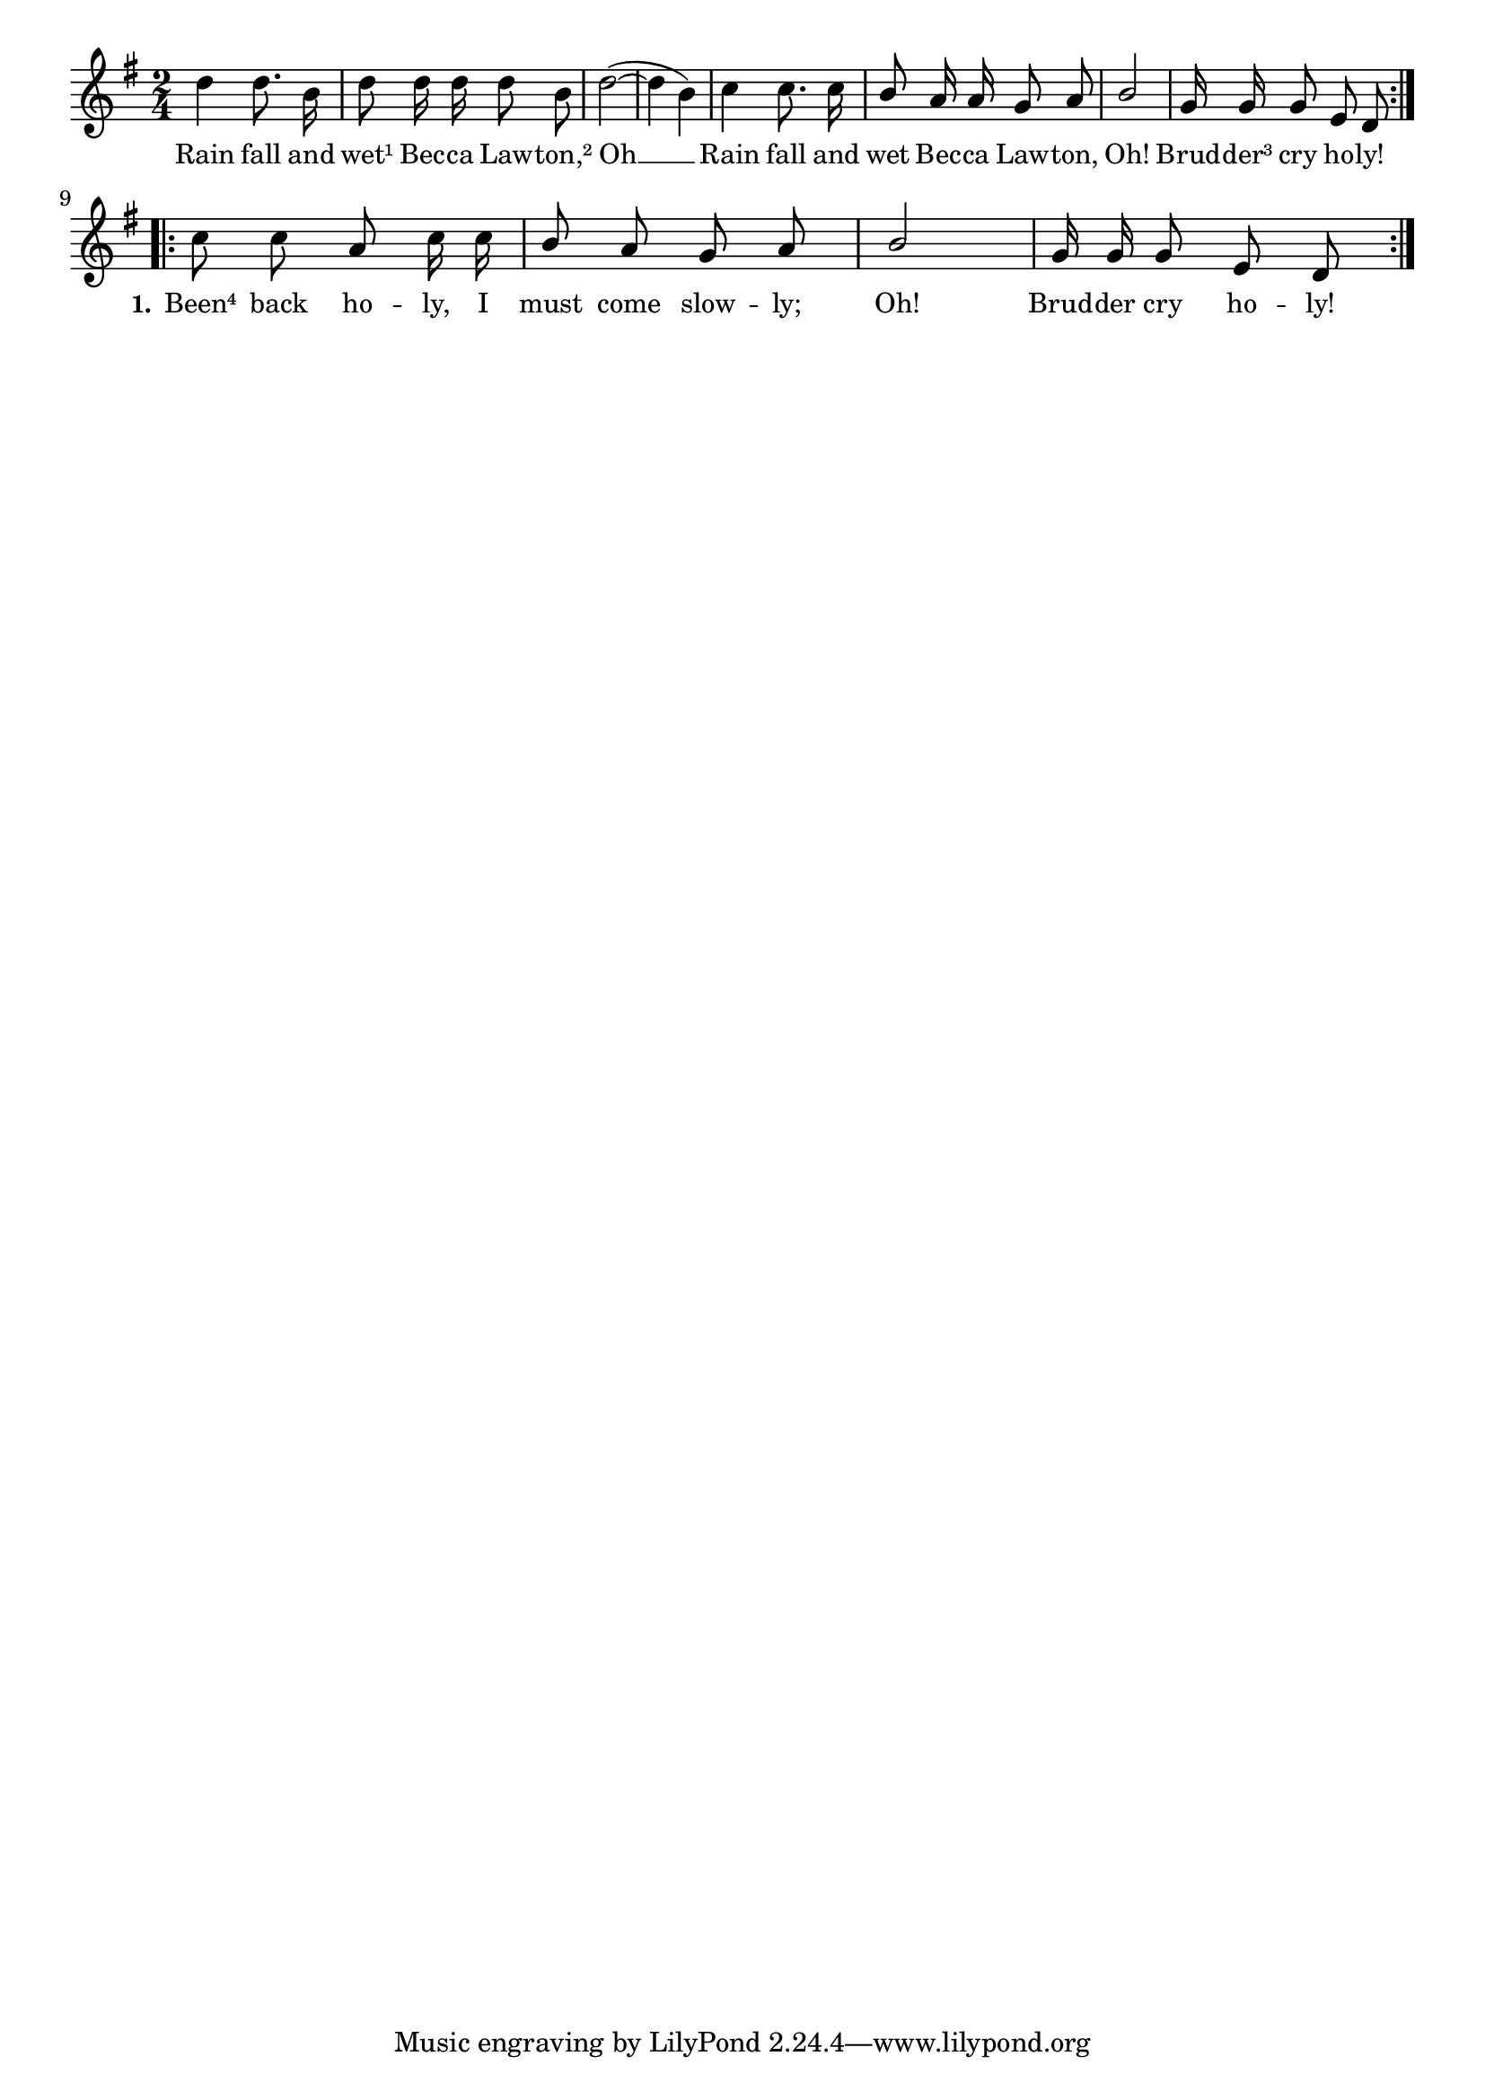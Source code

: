 % 029.ly - Score sheet for "Rain fall and wet Becca Lawton."
% Copyright (C) 2007  Marcus Brinkmann <marcus@gnu.org>
%
% This score sheet is free software; you can redistribute it and/or
% modify it under the terms of the Creative Commons Legal Code
% Attribution-ShareALike as published by Creative Commons; either
% version 2.0 of the License, or (at your option) any later version.
%
% This score sheet is distributed in the hope that it will be useful,
% but WITHOUT ANY WARRANTY; without even the implied warranty of
% MERCHANTABILITY or FITNESS FOR A PARTICULAR PURPOSE.  See the
% Creative Commons Legal Code Attribution-ShareALike for more details.
%
% You should have received a copy of the Creative Commons Legal Code
% Attribution-ShareALike along with this score sheet; if not, write to
% Creative Commons, 543 Howard Street, 5th Floor,
% San Francisco, CA 94105-3013  United States

\version "2.21.0"

%\header
%{
%  title = "Rain fall and wet Becca Lawton."
%  composer = "trad."
%}

melody =
<<
  \context Voice
  {
    \set Staff.midiInstrument = "acoustic grand"
    \override Staff.VerticalAxisGroup.minimum-Y-extent = #'(0 . 0)
	
    \autoBeamOff

    \time 2/4
    \clef violin
    \key g \major

    \repeat volta 2
    {
      d''4 d''8. b'16 | d''8 d''16 d'' d''8 b' |
      d''2(~ | d''4 b')|
      \override Stem.neutral-direction = #1
      c''4 c''8. c''16 |
      b'8 a'16 a' g'8 a' | b'2 | g'16 g' g'8 e' d' \break
    }
    
    \repeat volta 2
    {
      c''8 c'' a' c''16 c'' | b'8 a' g' a' |
      b'2 | g'16 g' g'8 e' d'
    }
  }
  \new Lyrics
  \lyricsto "" {
    \override LyricText.font-size = #0
    \override StanzaNumber.font-size = #-1

    Rain fall and wet¹
    Bec -- ca Law -- ton,² Oh __
    Rain fall and wet Bec -- ca Law -- ton, Oh!
    Brud -- der³ cry ho -- ly!
    \set stanza = "1."
    Been⁴ back ho -- ly,
    I must come slow -- ly;
    Oh!  Brud -- der cry ho -- ly!
  }
>>


\score
{
  \new Staff { \melody }

  \layout { indent = 0.0 }
}

\score
{
  \new Staff { \unfoldRepeats \melody }

  
  \midi {
    \tempo 4 = 82
    }


}
